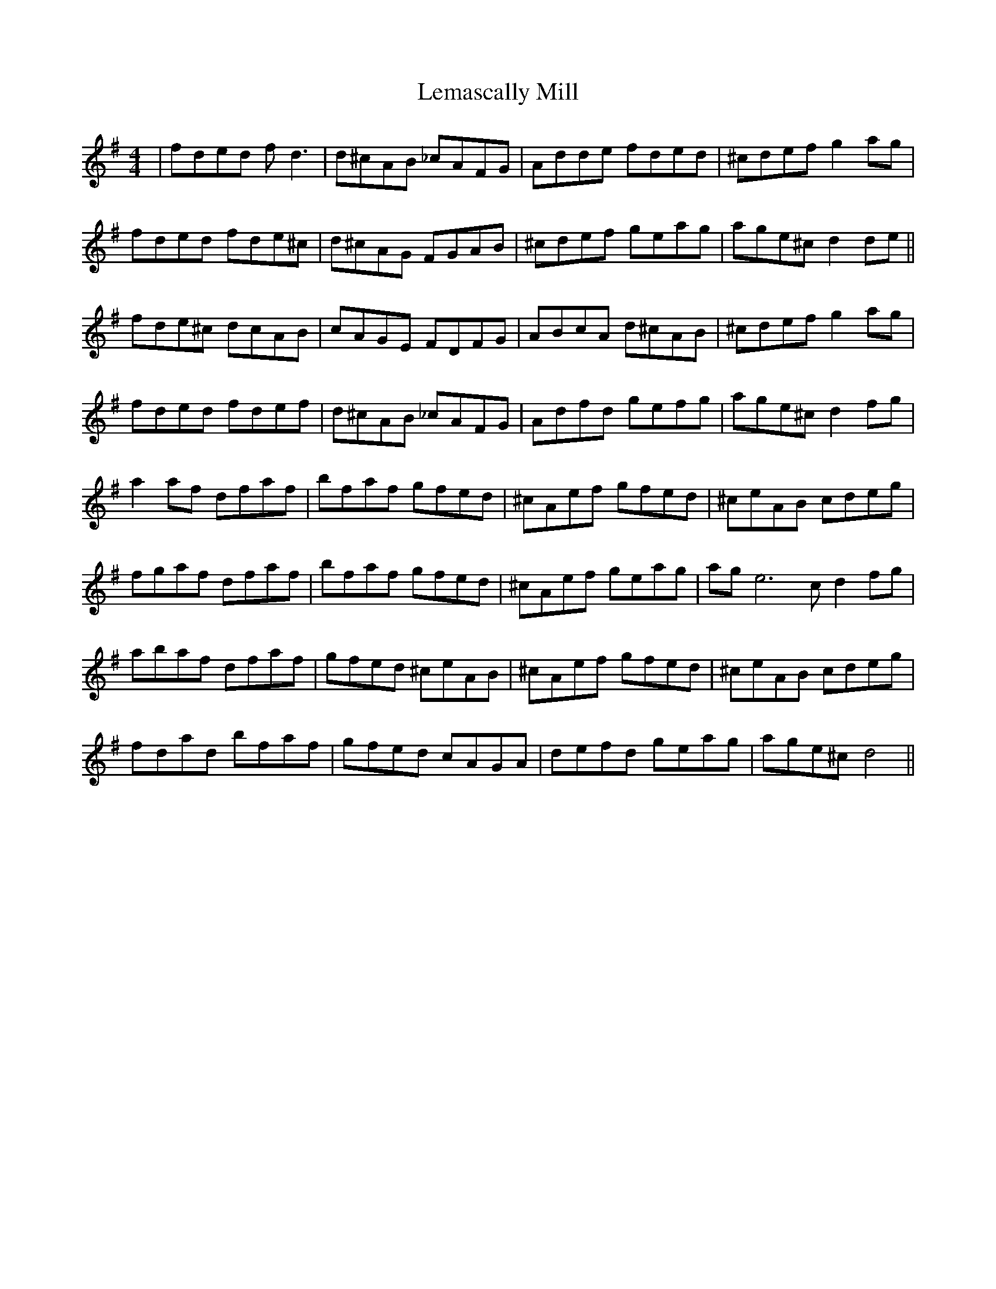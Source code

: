 X: 23380
T: Lemascally Mill
R: reel
M: 4/4
K: Dmixolydian
|fded f d3|d^cAB _cAFG|Adde fded|^cdef g2 ag|
fded fde^c|d^cAG FGAB|^cdef geag|age^c d2 de||
fde^c dcAB|cAGE FDFG|ABcA d^cAB|^cdef g2 ag|
fded fdef|d^cAB _cAFG|Adfd gefg|age^c d2 fg|
a2 af dfaf|bfaf gfed|^cAef gfed|^ceAB cdeg|
fgaf dfaf|bfaf gfed|^cAef geag|age6c d2 fg|
abaf dfaf|gfed ^ceAB|^cAef gfed|^ceAB cdeg|
fdad bfaf|gfed cAGA|defd geag|age^c d4||

